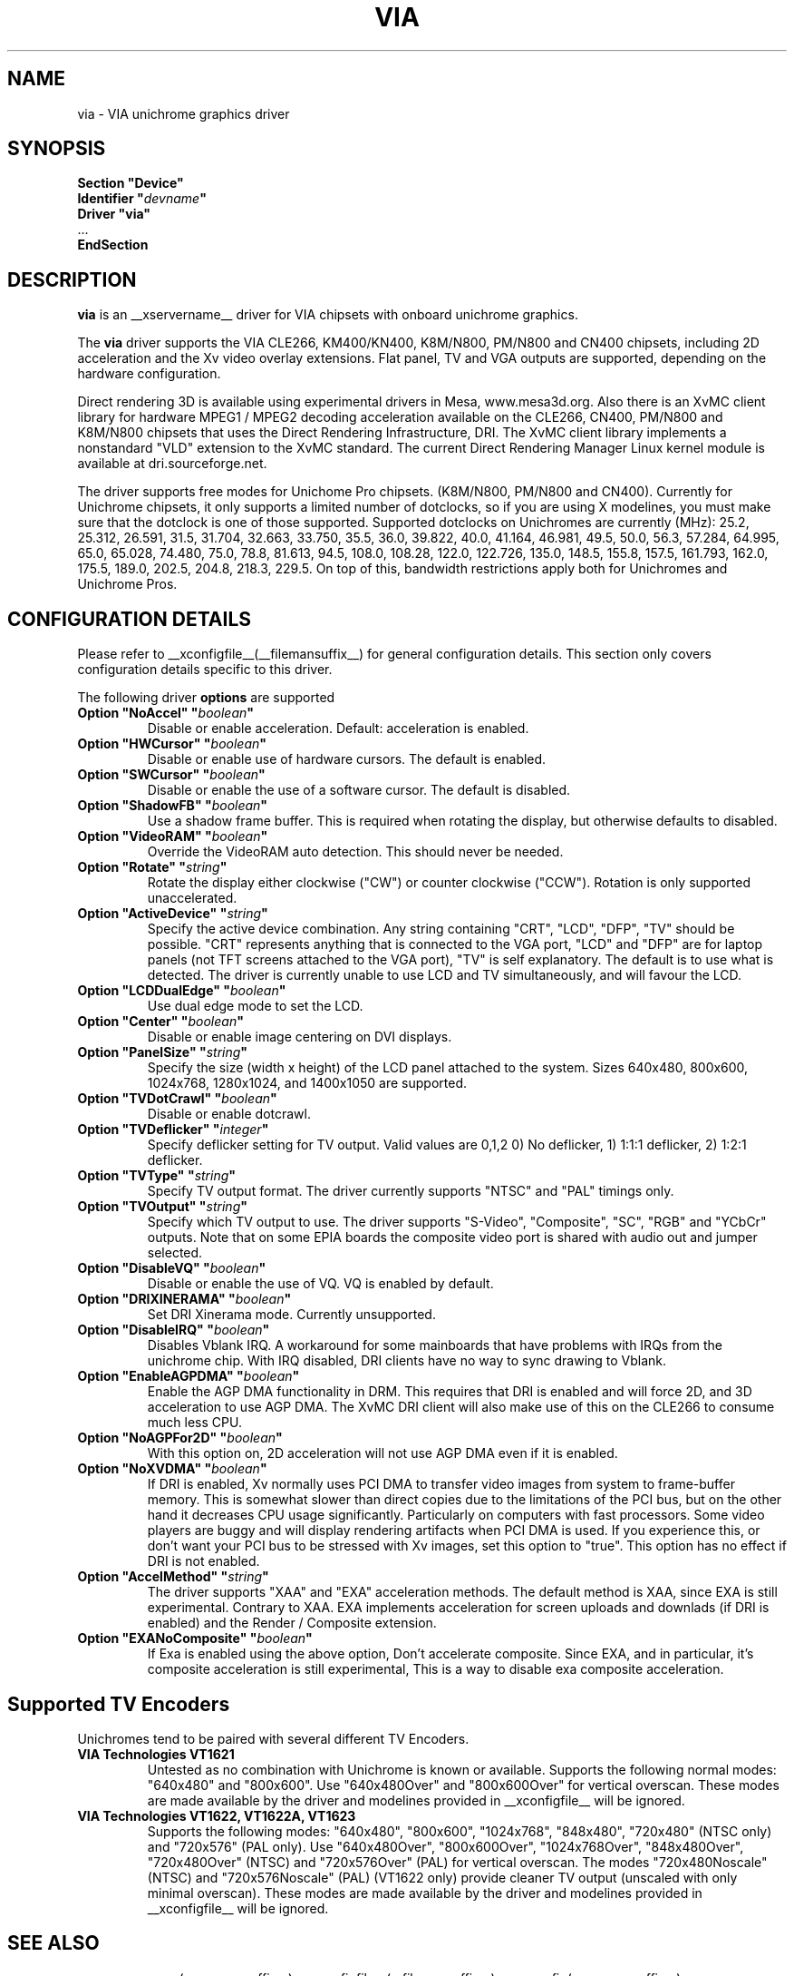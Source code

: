 .\" shorthand for double quote that works everywhere.
.ds q \N'34'
.TH VIA __drivermansuffix__ __vendorversion__
.SH NAME
via \- VIA unichrome graphics driver
.SH SYNOPSIS
.nf
.B "Section \*qDevice\*q"
.BI "  Identifier \*q"  devname \*q
.B  "  Driver \*qvia\*q"
\ \ ...
.B EndSection
.fi
.SH DESCRIPTION
.B via
is an __xservername__ driver for VIA chipsets with onboard unichrome graphics.
.PP
The
.B via
driver supports the VIA CLE266, KM400/KN400, K8M/N800, PM/N800 and
CN400 chipsets, including 2D acceleration and the Xv video overlay
extensions. Flat panel, TV and VGA outputs are supported, depending on
the hardware configuration.
.PP
Direct rendering 3D is available using experimental drivers in Mesa, www.mesa3d.org.
Also there is an XvMC client library for hardware MPEG1 / MPEG2 decoding 
acceleration available on the CLE266, CN400, PM/N800 and K8M/N800 chipsets that uses the Direct
Rendering Infrastructure, DRI. The XvMC client library implements a nonstandard
\*qVLD\*q extension to the XvMC standard. The current Direct Rendering Manager 
Linux kernel module is available at dri.sourceforge.net.
.PP
The driver supports free modes for Unichome Pro chipsets. (K8M/N800,
PM/N800 and CN400). Currently for Unichrome chipsets, it only supports
a limited number of dotclocks, so if you are using X modelines, you
must make sure that the dotclock is one of those supported. Supported
dotclocks on Unichromes are currently (MHz): 25.2, 25.312, 26.591,
31.5, 31.704, 32.663, 33.750, 35.5, 36.0, 39.822, 40.0, 41.164,
46.981, 49.5, 50.0, 56.3, 57.284, 64.995, 65.0, 65.028, 74.480,
75.0, 78.8, 81.613, 94.5, 108.0, 108.28, 122.0, 122.726, 135.0,
148.5, 155.8, 157.5, 161.793, 162.0, 175.5, 189.0, 202.5, 204.8,
218.3, 229.5. On top of this, bandwidth restrictions apply both for
Unichromes and Unichrome Pros.
.PP
.SH CONFIGURATION DETAILS
Please refer to __xconfigfile__(__filemansuffix__) for general configuration
details.  This section only covers configuration details specific to this
driver.
.PP
The following driver
.B options
are supported
.TP
.BI "Option \*qNoAccel\*q \*q" boolean \*q
Disable or enable acceleration. Default: acceleration is enabled.
.TP
.BI "Option \*qHWCursor\*q \*q" boolean \*q
Disable or enable use of hardware cursors. The default is enabled.
.TP
.BI "Option \*qSWCursor\*q \*q" boolean \*q
Disable or enable the use of a software cursor. The default is disabled.
.TP
.BI "Option \*qShadowFB\*q \*q" boolean \*q
Use a shadow frame buffer. This is required when rotating the display,
but otherwise defaults to disabled.
.TP
.BI "Option \*qVideoRAM\*q \*q" boolean \*q
Override the VideoRAM auto detection. This should never be needed.
.TP
.BI "Option \*qRotate\*q \*q" string \*q
Rotate the display either clockwise (\*qCW\*q) or counter clockwise (\*qCCW\*q).
Rotation is only supported unaccelerated.
.TP
.BI "Option \*qActiveDevice\*q \*q" string \*q
Specify the active device combination. Any string containing \*qCRT\*q,
\*qLCD\*q, \*qDFP\*q, \*qTV\*q should be possible. \*qCRT\*q represents anything
that is connected to the VGA port, \*qLCD\*q and \*qDFP\*q are for laptop panels
(not TFT screens attached to the VGA port), \*qTV\*q is self explanatory. The
default is to use what is detected. The driver is currently unable to use LCD
and TV simultaneously, and will favour the LCD.
.TP
.BI "Option \*qLCDDualEdge\*q \*q" boolean \*q
Use dual edge mode to set the LCD.
.TP
.BI "Option \*qCenter\*q \*q" boolean \*q
Disable or enable image centering on DVI displays.
.TP
.BI "Option \*qPanelSize\*q \*q" string \*q
Specify the size (width x height) of the LCD panel attached to the
system. Sizes 640x480, 800x600, 1024x768, 1280x1024, and 1400x1050
are supported.
.TP
.BI "Option \*qTVDotCrawl\*q \*q" boolean \*q
Disable or enable dotcrawl.
.TP
.BI "Option \*qTVDeflicker\*q \*q" integer \*q
Specify deflicker setting for TV output. Valid values are 0,1,2
0) No deflicker, 1) 1:1:1 deflicker, 2) 1:2:1 deflicker.
.TP
.BI "Option \*qTVType\*q \*q" string \*q
Specify TV output format. The driver currently supports \*qNTSC\*q and
\*qPAL\*q timings only.
.TP
.BI "Option \*qTVOutput\*q \*q" string \*q
Specify which TV output to use. The driver supports \*qS-Video\*q,
\*qComposite\*q, \*qSC\*q, \*qRGB\*q and \*qYCbCr\*q outputs. Note that on some
EPIA boards the composite video port is shared with audio out and jumper
selected.
.TP
.BI "Option \*qDisableVQ\*q \*q" boolean \*q
Disable or enable the use of VQ. VQ is enabled by default.
.TP
.BI "Option \*qDRIXINERAMA\*q \*q" boolean \*q
Set DRI Xinerama mode. Currently unsupported.
.TP
.BI "Option \*qDisableIRQ\*q \*q" boolean \*q
Disables Vblank IRQ. A workaround for some mainboards that have
problems with IRQs from the unichrome chip. With IRQ disabled,
DRI clients have no way to sync drawing to Vblank.
.TP
.BI "Option \*qEnableAGPDMA\*q \*q" boolean \*q
Enable the AGP DMA functionality in DRM. This requires that DRI is enabled
and will force 2D, and 3D acceleration to use AGP DMA. The XvMC DRI client will also
make use of this on the CLE266 to consume much less CPU. 
.TP
.BI "Option \*qNoAGPFor2D\*q \*q" boolean \*q
With this option on, 2D acceleration will not use AGP DMA even if it is enabled.
.TP
.BI "Option \*qNoXVDMA\*q \*q" boolean \*q
If DRI is enabled, Xv normally uses PCI DMA to transfer video images
from system to frame-buffer memory. This is somewhat slower than
direct copies due to the limitations of the PCI bus, but 
on the other hand it decreases CPU usage significantly. Particularly
on computers with fast processors. Some video players are buggy and
will display rendering artifacts when PCI DMA is used. If you
experience this, or don't want your PCI bus to be stressed 
with Xv images, set this option to "true". This option has no effect
if DRI is not enabled.
.TP
.BI "Option \*qAccelMethod\*q \*q" string \*q
The driver supports \*qXAA\*q and \*qEXA\*q acceleration methods. The default method is 
XAA, since EXA is still experimental. Contrary to XAA. EXA implements acceleration for
screen uploads and downlads (if DRI is enabled) and the Render / Composite extension.
.TP
.BI "Option \*qEXANoComposite\*q \*q" boolean \*q
If Exa is enabled using the above option, Don't accelerate composite. Since EXA, and in
particular, it's composite acceleration is still experimental, This is a way to disable
exa composite acceleration.

.SH "Supported TV Encoders"
Unichromes tend to be paired with several different TV Encoders.
.TP
.BI "VIA Technologies VT1621"
Untested as no combination with Unichrome is known or available.
Supports the following normal modes: \*q640x480\*q and \*q800x600\*q. Use
\*q640x480Over\*q and \*q800x600Over\*q for vertical overscan. These modes
are made available by the driver and modelines provided in __xconfigfile__
will be ignored.
.TP
.BI "VIA Technologies VT1622, VT1622A, VT1623"
Supports the following modes: \*q640x480\*q, \*q800x600\*q, \*q1024x768\*q,
\*q848x480\*q, \*q720x480\*q (NTSC only) and \*q720x576\*q (PAL only). Use
\*q640x480Over\*q, \*q800x600Over\*q, \*q1024x768Over\*q, \*q848x480Over\*q,
\*q720x480Over\*q (NTSC) and \*q720x576Over\*q (PAL) for vertical overscan.
The modes \*q720x480Noscale\*q (NTSC) and \*q720x576Noscale\*q (PAL)
(VT1622 only) provide cleaner TV output (unscaled with only minimal overscan).
These modes are made available by the driver and modelines provided in
__xconfigfile__ will be ignored.

.SH "SEE ALSO"
__xservername__(__appmansuffix__), __xconfigfile__(__filemansuffix__), xorgconfig(__appmansuffix__), Xserver(__appmansuffix__), X(__miscmansuffix__)
.SH AUTHORS
Authors include: ...

